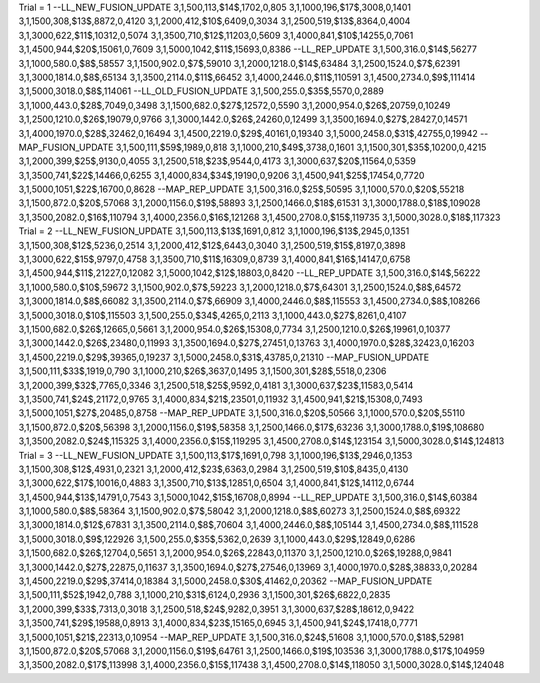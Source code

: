Trial = 1
--LL_NEW_FUSION_UPDATE
3,1,500,113,$14$,1702,0,805
3,1,1000,196,$17$,3008,0,1401
3,1,1500,308,$13$,8872,0,4120
3,1,2000,412,$10$,6409,0,3034
3,1,2500,519,$13$,8364,0,4004
3,1,3000,622,$11$,10312,0,5074
3,1,3500,710,$12$,11203,0,5609
3,1,4000,841,$10$,14255,0,7061
3,1,4500,944,$20$,15061,0,7609
3,1,5000,1042,$11$,15693,0,8386
--LL_REP_UPDATE
3,1,500,316.0,$14$,56277
3,1,1000,580.0,$8$,58557
3,1,1500,902.0,$7$,59010
3,1,2000,1218.0,$14$,63484
3,1,2500,1524.0,$7$,62391
3,1,3000,1814.0,$8$,65134
3,1,3500,2114.0,$11$,66452
3,1,4000,2446.0,$11$,110591
3,1,4500,2734.0,$9$,111414
3,1,5000,3018.0,$8$,114061
--LL_OLD_FUSION_UPDATE
3,1,500,255.0,$35$,5570,0,2889
3,1,1000,443.0,$28$,7049,0,3498
3,1,1500,682.0,$27$,12572,0,5590
3,1,2000,954.0,$26$,20759,0,10249
3,1,2500,1210.0,$26$,19079,0,9766
3,1,3000,1442.0,$26$,24260,0,12499
3,1,3500,1694.0,$27$,28427,0,14571
3,1,4000,1970.0,$28$,32462,0,16494
3,1,4500,2219.0,$29$,40161,0,19340
3,1,5000,2458.0,$31$,42755,0,19942
--MAP_FUSION_UPDATE
3,1,500,111,$59$,1989,0,818
3,1,1000,210,$49$,3738,0,1601
3,1,1500,301,$35$,10200,0,4215
3,1,2000,399,$25$,9130,0,4055
3,1,2500,518,$23$,9544,0,4173
3,1,3000,637,$20$,11564,0,5359
3,1,3500,741,$22$,14466,0,6255
3,1,4000,834,$34$,19190,0,9206
3,1,4500,941,$25$,17454,0,7720
3,1,5000,1051,$22$,16700,0,8628
--MAP_REP_UPDATE
3,1,500,316.0,$25$,50595
3,1,1000,570.0,$20$,55218
3,1,1500,872.0,$20$,57068
3,1,2000,1156.0,$19$,58893
3,1,2500,1466.0,$18$,61531
3,1,3000,1788.0,$18$,109028
3,1,3500,2082.0,$16$,110794
3,1,4000,2356.0,$16$,121268
3,1,4500,2708.0,$15$,119735
3,1,5000,3028.0,$18$,117323
Trial = 2
--LL_NEW_FUSION_UPDATE
3,1,500,113,$13$,1691,0,812
3,1,1000,196,$13$,2945,0,1351
3,1,1500,308,$12$,5236,0,2514
3,1,2000,412,$12$,6443,0,3040
3,1,2500,519,$15$,8197,0,3898
3,1,3000,622,$15$,9797,0,4758
3,1,3500,710,$11$,16309,0,8739
3,1,4000,841,$16$,14147,0,6758
3,1,4500,944,$11$,21227,0,12082
3,1,5000,1042,$12$,18803,0,8420
--LL_REP_UPDATE
3,1,500,316.0,$14$,56222
3,1,1000,580.0,$10$,59672
3,1,1500,902.0,$7$,59223
3,1,2000,1218.0,$7$,64301
3,1,2500,1524.0,$8$,64572
3,1,3000,1814.0,$8$,66082
3,1,3500,2114.0,$7$,66909
3,1,4000,2446.0,$8$,115553
3,1,4500,2734.0,$8$,108266
3,1,5000,3018.0,$10$,115503
3,1,500,255.0,$34$,4265,0,2113
3,1,1000,443.0,$27$,8261,0,4107
3,1,1500,682.0,$26$,12665,0,5661
3,1,2000,954.0,$26$,15308,0,7734
3,1,2500,1210.0,$26$,19961,0,10377
3,1,3000,1442.0,$26$,23480,0,11993
3,1,3500,1694.0,$27$,27451,0,13763
3,1,4000,1970.0,$28$,32423,0,16203
3,1,4500,2219.0,$29$,39365,0,19237
3,1,5000,2458.0,$31$,43785,0,21310
--MAP_FUSION_UPDATE
3,1,500,111,$33$,1919,0,790
3,1,1000,210,$26$,3637,0,1495
3,1,1500,301,$28$,5518,0,2306
3,1,2000,399,$32$,7765,0,3346
3,1,2500,518,$25$,9592,0,4181
3,1,3000,637,$23$,11583,0,5414
3,1,3500,741,$24$,21172,0,9765
3,1,4000,834,$21$,23501,0,11932
3,1,4500,941,$21$,15308,0,7493
3,1,5000,1051,$27$,20485,0,8758
--MAP_REP_UPDATE
3,1,500,316.0,$20$,50566
3,1,1000,570.0,$20$,55110
3,1,1500,872.0,$20$,56398
3,1,2000,1156.0,$19$,58358
3,1,2500,1466.0,$17$,63236
3,1,3000,1788.0,$19$,108680
3,1,3500,2082.0,$24$,115325
3,1,4000,2356.0,$15$,119295
3,1,4500,2708.0,$14$,123154
3,1,5000,3028.0,$14$,124813
Trial = 3
--LL_NEW_FUSION_UPDATE
3,1,500,113,$17$,1691,0,798
3,1,1000,196,$13$,2946,0,1353
3,1,1500,308,$12$,4931,0,2321
3,1,2000,412,$23$,6363,0,2984
3,1,2500,519,$10$,8435,0,4130
3,1,3000,622,$17$,10016,0,4883
3,1,3500,710,$13$,12851,0,6504
3,1,4000,841,$12$,14112,0,6744
3,1,4500,944,$13$,14791,0,7543
3,1,5000,1042,$15$,16708,0,8994
--LL_REP_UPDATE
3,1,500,316.0,$14$,60384
3,1,1000,580.0,$8$,58364
3,1,1500,902.0,$7$,58042
3,1,2000,1218.0,$8$,60273
3,1,2500,1524.0,$8$,69322
3,1,3000,1814.0,$12$,67831
3,1,3500,2114.0,$8$,70604
3,1,4000,2446.0,$8$,105144
3,1,4500,2734.0,$8$,111528
3,1,5000,3018.0,$9$,122926
3,1,500,255.0,$35$,5362,0,2639
3,1,1000,443.0,$29$,12849,0,6286
3,1,1500,682.0,$26$,12704,0,5651
3,1,2000,954.0,$26$,22843,0,11370
3,1,2500,1210.0,$26$,19288,0,9841
3,1,3000,1442.0,$27$,22875,0,11637
3,1,3500,1694.0,$27$,27546,0,13969
3,1,4000,1970.0,$28$,38833,0,20284
3,1,4500,2219.0,$29$,37414,0,18384
3,1,5000,2458.0,$30$,41462,0,20362
--MAP_FUSION_UPDATE
3,1,500,111,$52$,1942,0,788
3,1,1000,210,$31$,6124,0,2936
3,1,1500,301,$26$,6822,0,2835
3,1,2000,399,$33$,7313,0,3018
3,1,2500,518,$24$,9282,0,3951
3,1,3000,637,$28$,18612,0,9422
3,1,3500,741,$29$,19588,0,8913
3,1,4000,834,$23$,15165,0,6945
3,1,4500,941,$24$,17418,0,7771
3,1,5000,1051,$21$,22313,0,10954
--MAP_REP_UPDATE
3,1,500,316.0,$24$,51608
3,1,1000,570.0,$18$,52981
3,1,1500,872.0,$20$,57068
3,1,2000,1156.0,$19$,64761
3,1,2500,1466.0,$19$,103536
3,1,3000,1788.0,$17$,104959
3,1,3500,2082.0,$17$,113998
3,1,4000,2356.0,$15$,117438
3,1,4500,2708.0,$14$,118050
3,1,5000,3028.0,$14$,124048
